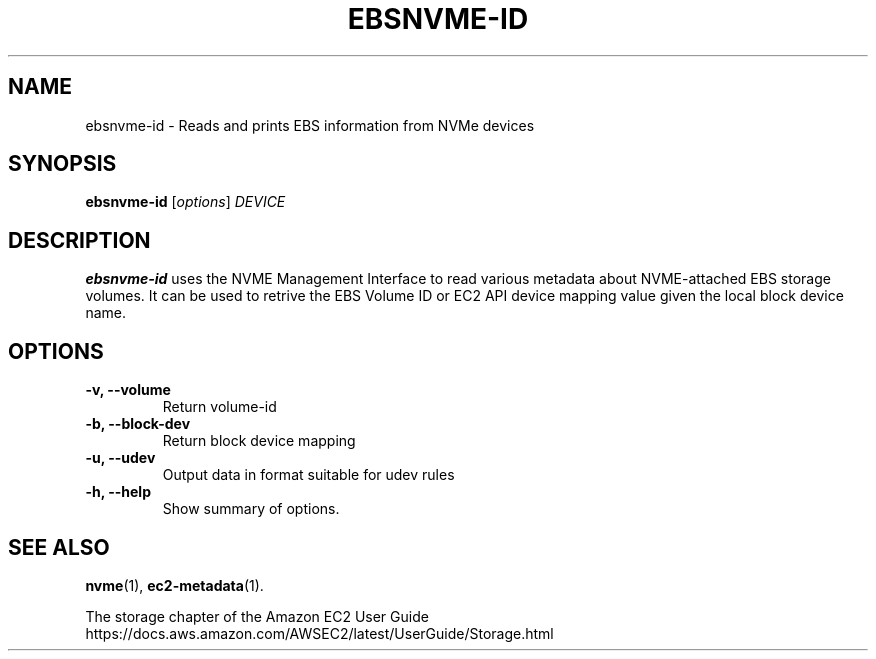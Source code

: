 .\" Copyright Amazon.com Inc. or its affiliates. All Rights Reserved.
.\"
.\" This work is licensed under the Creative Commons
 \" Attribution-ShareAlike 4.0 International License. To view a copy
 \" of this license, visit
 \" http://creativecommons.org/licenses/by-sa/4.0/.
 \" SPDX-License-Identifier: CC-BY-SA-4.0
.TH EBSNVME-ID 8 "May  4 2020"
.SH NAME
ebsnvme-id \- Reads and prints EBS information from NVMe devices
.SH SYNOPSIS
.B ebsnvme-id
.RI [ options ] " DEVICE"
.br
.SH DESCRIPTION
.B ebsnvme-id
uses the NVME Management Interface to read various metadata about
NVME-attached EBS storage volumes.  It can be used to retrive the EBS
Volume ID or EC2 API device mapping value given the local block device
name.

.SH OPTIONS
.TP
.B \-v, \-\-volume
Return volume-id
.TP
.B \-b, \-\-block-dev
Return block device mapping
.TP
.B \-u, \-\-udev
Output data in format suitable for udev rules                                                                            
.TP
.B \-h, \-\-help
Show summary of options.
.SH SEE ALSO
.BR nvme (1),
.BR ec2-metadata (1).
.PP
The storage chapter of the Amazon EC2 User Guide
.br
https://docs.aws.amazon.com/AWSEC2/latest/UserGuide/Storage.html
